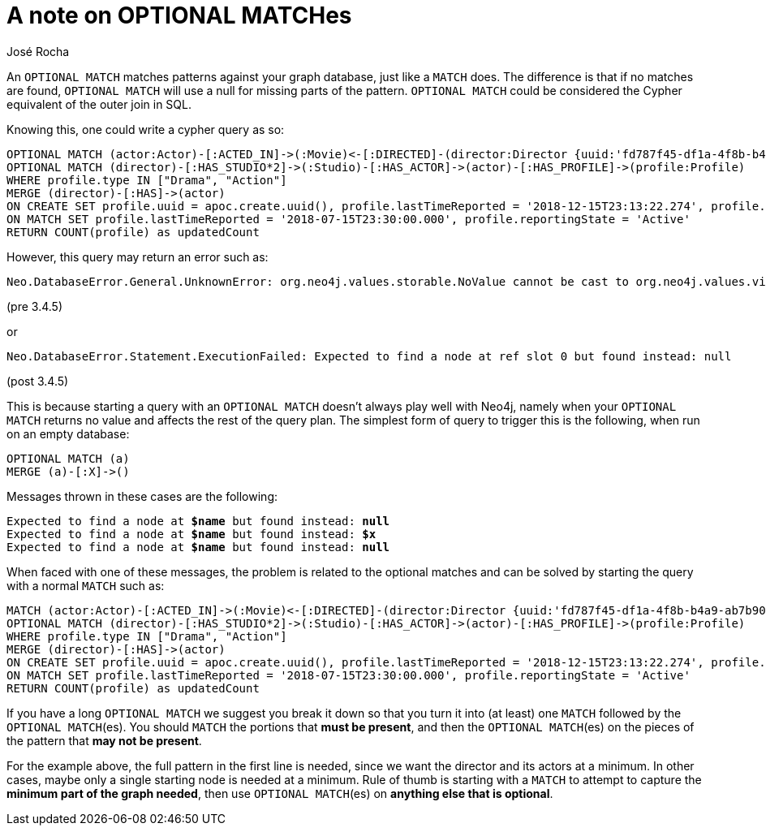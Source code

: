 = A note on OPTIONAL MATCHes
:slug: a-note-on-optional-matches
:author: José Rocha
:category: cypher
:tags: cypher, match
:neo4j-versions: 3.0, 3.1, 3.2, 3.3, 3.4, 3.5
:aura:

An `OPTIONAL MATCH` matches patterns against your graph database, just like a `MATCH` does. The difference is that if no matches are found, `OPTIONAL MATCH` will use a null for missing parts of the pattern. `OPTIONAL MATCH` could be considered the Cypher equivalent of the outer join in SQL.

Knowing this, one could write a cypher query as so:

[source,cypher]
----
OPTIONAL MATCH (actor:Actor)-[:ACTED_IN]->(:Movie)<-[:DIRECTED]-(director:Director {uuid:'fd787f45-df1a-4f8b-b4a9-ab7b90fefae4'}) 
OPTIONAL MATCH (director)-[:HAS_STUDIO*2]->(:Studio)-[:HAS_ACTOR]->(actor)-[:HAS_PROFILE]->(profile:Profile) 
WHERE profile.type IN ["Drama", "Action"] 
MERGE (director)-[:HAS]->(actor) 
ON CREATE SET profile.uuid = apoc.create.uuid(), profile.lastTimeReported = '2018-12-15T23:13:22.274', profile.reportingState = 'Active' 
ON MATCH SET profile.lastTimeReported = '2018-07-15T23:30:00.000', profile.reportingState = 'Active' 
RETURN COUNT(profile) as updatedCount
----

However, this query may return an error such as:

....
Neo.DatabaseError.General.UnknownError: org.neo4j.values.storable.NoValue cannot be cast to org.neo4j.values.virtual.VirtualNodeValue
....

(pre 3.4.5)

or

....
Neo.DatabaseError.Statement.ExecutionFailed: Expected to find a node at ref slot 0 but found instead: null
....

(post 3.4.5)

This is because starting a query with an `OPTIONAL MATCH` doesn't always play well with Neo4j, namely when your `OPTIONAL MATCH` returns no value and affects the rest of the query plan. The simplest form of query to trigger this is the following, when run on an empty database:

[source,cypher]
----
OPTIONAL MATCH (a)
MERGE (a)-[:X]->()
----

Messages thrown in these cases are the following:

[subs=+quotes]
....
Expected to find a node at *$name* but found instead: *null*
Expected to find a node at *$name* but found instead: *$x*
Expected to find a node at *$name* but found instead: *null*
....

When faced with one of these messages, the problem is related to the optional matches and can be solved by starting the query with a normal `MATCH` such as:

[source,cypher]
----
MATCH (actor:Actor)-[:ACTED_IN]->(:Movie)<-[:DIRECTED]-(director:Director {uuid:'fd787f45-df1a-4f8b-b4a9-ab7b90fefae4'}) 
OPTIONAL MATCH (director)-[:HAS_STUDIO*2]->(:Studio)-[:HAS_ACTOR]->(actor)-[:HAS_PROFILE]->(profile:Profile) 
WHERE profile.type IN ["Drama", "Action"] 
MERGE (director)-[:HAS]->(actor) 
ON CREATE SET profile.uuid = apoc.create.uuid(), profile.lastTimeReported = '2018-12-15T23:13:22.274', profile.reportingState = 'Active' 
ON MATCH SET profile.lastTimeReported = '2018-07-15T23:30:00.000', profile.reportingState = 'Active' 
RETURN COUNT(profile) as updatedCount
----

If you have a long `OPTIONAL MATCH` we suggest you break it down so that you turn it into (at least) one `MATCH` followed by the `OPTIONAL MATCH`(es). You should `MATCH` the portions that *must be present*, and then the `OPTIONAL MATCH`(es) on the pieces of the pattern that *may not be present*.

For the example above, the full pattern in the first line is needed, since we want the director and its actors at a minimum. In other cases, maybe only a single starting node is needed at a minimum. Rule of thumb is starting with a `MATCH` to attempt to capture the *minimum part of the graph needed*, then use `OPTIONAL MATCH`(es) on *anything else that is optional*.
